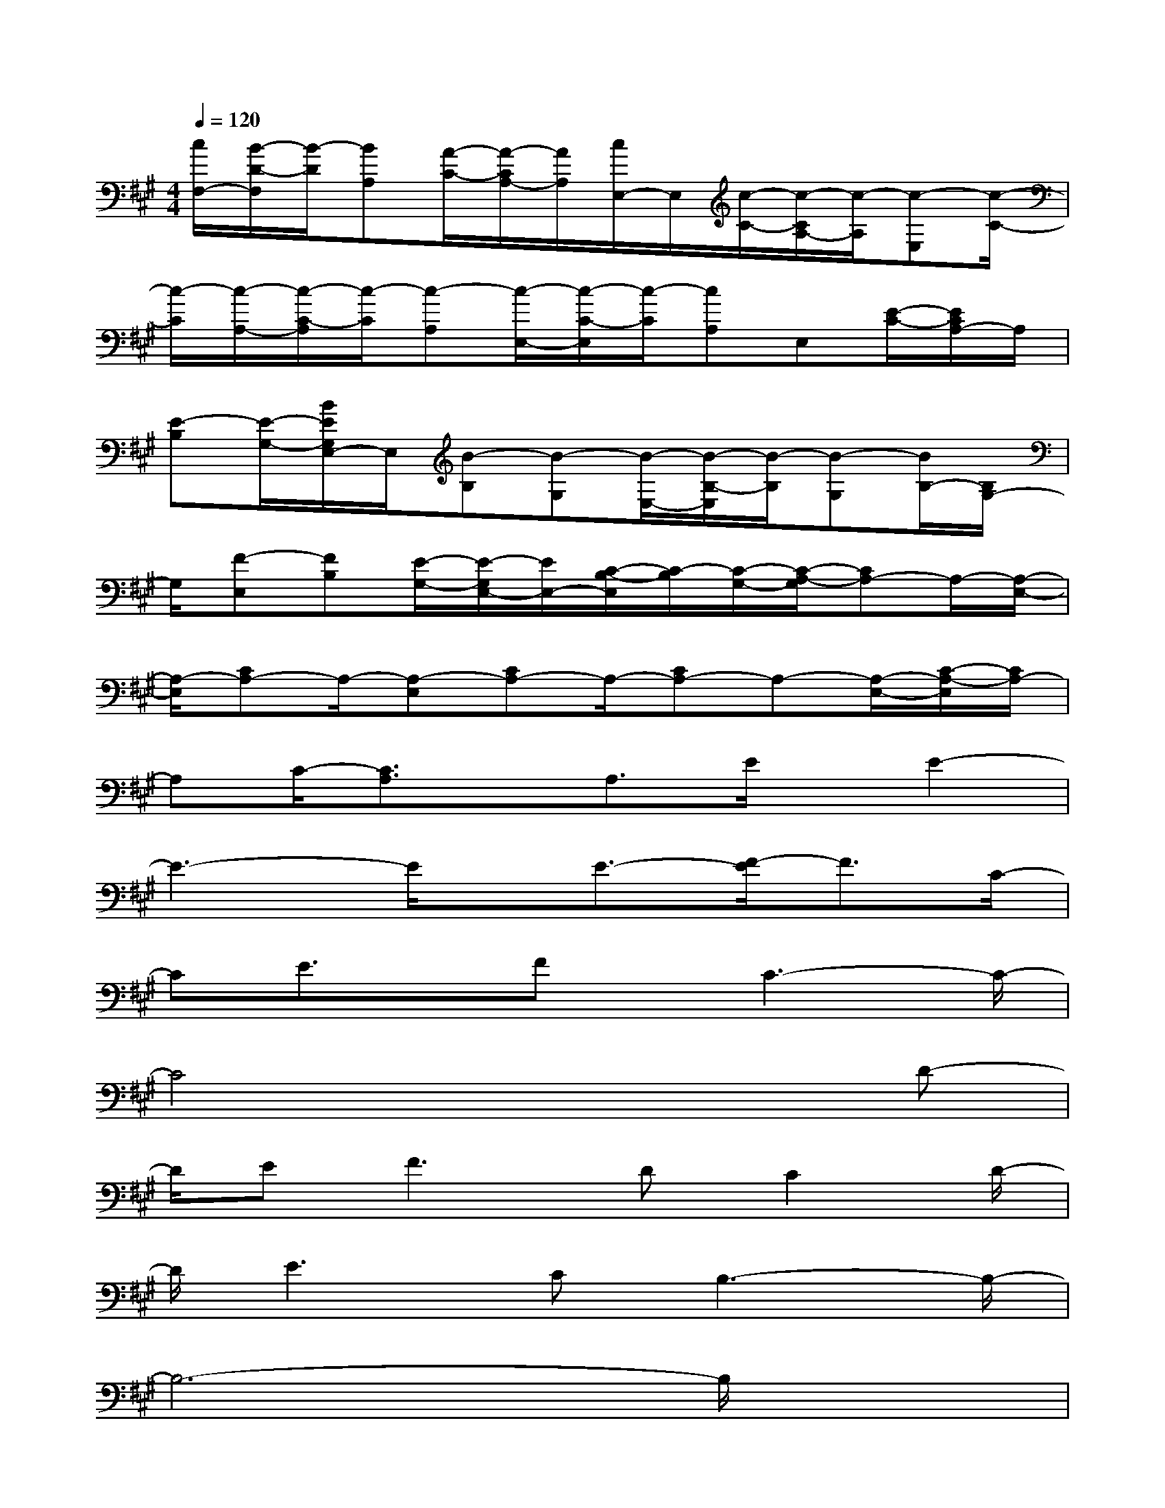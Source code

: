 X:1
T:
M:4/4
L:1/8
Q:1/4=120
K:A%3sharps
V:1
[c/2F,/2-][B/2-D/2-F,/2][B/2-D/2][BA,][A/2-C/2-][A/2-C/2A,/2-][A/2A,/2][c/2E,/2-]E,/2[c/2-C/2-][c/2-C/2A,/2-][c/2-A,/2][c-E,][c/2-C/2-]|
[c/2-C/2][c/2-A,/2-][c/2-C/2-A,/2][c/2-C/2][c-A,][c/2-E,/2-][c/2-C/2-E,/2][c/2-C/2][cA,]E,[E/2-C/2-][E/2C/2A,/2-]A,/2|
[E-B,][E/2-G,/2-][B/2E/2G,/2E,/2-]E,/2[B-B,][B-G,][B/2-E,/2-][B/2-B,/2-E,/2][B/2-B,/2][B-G,][B/2B,/2-][B,/2G,/2-]|
G,/2[F-E,][FB,][E/2-G,/2-][E/2-G,/2E,/2-][E/2E,/2-][C/2-B,/2-E,/2][C/2-B,/2][C/2-G,/2-][C/2-A,/2-G,/2][CA,-]A,/2-[A,/2-E,/2-]|
[A,/2-E,/2][CA,-]A,/2-[A,-E,][CA,-]A,/2-[CA,-]A,-[A,/2-E,/2-][C/2-A,/2-E,/2][C/2A,/2-]|
A,C/2-[C3/2A,3/2]x/2A,3/2E/2x/2E2-|
E3-E/2x/2E3/2-[F/2-E/2]F3/2C/2-|
CE3/2x/2Fx/2C3-C/2-|
C4x3D-|
D/2EF2>D2C2D/2-|
D/2E2>C2B,3-B,/2-|
B,6-B,/2x3/2|
x2x/2C3/2E/2x/2E3-|
E2xE3/2F2A3/2|
G3/2-[G/2F/2-]F/2E4-E3/2-|
E2-E/2x3/2C3/2-[D/2-C/2]D3/2E/2-
